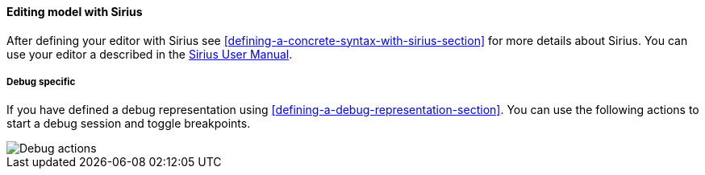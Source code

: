 [[modeling-workbench-editing-model-with-sirius-section]]
==== Editing model with ((Sirius))
After defining your editor with ((Sirius)) see <<defining-a-concrete-syntax-with-sirius-section>> for more details about ((Sirius)). You can use your editor a described in the http://www.eclipse.org/sirius/doc/user/Sirius%20User%20Manual.html[Sirius User Manual].

===== Debug specific
If you have defined a debug representation using <<defining-a-debug-representation-section>>. You can use the following actions to start a debug session and toggle breakpoints.

image::images/workbench/modeling/debug_actions.png[Debug actions]